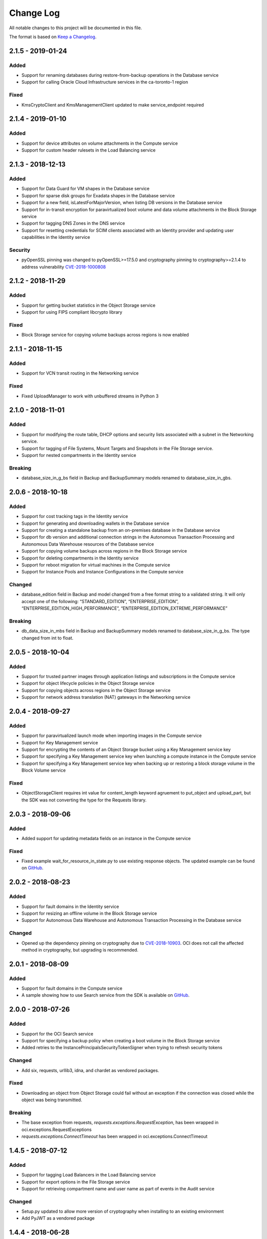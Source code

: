 Change Log
~~~~~~~~~~ 
All notable changes to this project will be documented in this file.

The format is based on `Keep a Changelog <http://keepachangelog.com/>`_.

====================
2.1.5 - 2019-01-24
====================

Added
-----
* Support for renaming databases during restore-from-backup operations in the Database service
* Support for calling Oracle Cloud Infrastructure services in the ca-toronto-1 region

Fixed
-----
* KmsCryptoClient and KmsManagementClient updated to make service_endpoint required

====================
2.1.4 - 2019-01-10
====================

Added
-----
* Support for device attributes on volume attachments in the Compute service
* Support for custom header rulesets in the Load Balancing service

====================
2.1.3 - 2018-12-13
====================

Added
-----
* Support for Data Guard for VM shapes in the Database service
* Support for sparse disk groups for Exadata shapes in the Database service
* Support for a new field, isLatestForMajorVersion, when listing DB versions in the Database service
* Support for in-transit encryption for paravirtualized boot volume and data volume attachments in the Block Storage service
* Support for tagging DNS Zones in the DNS service
* Support for resetting credentials for SCIM clients associated with an Identity provider and updating user capabilities in the Identity service

Security
-------
* pyOpenSSL pinning was changed to pyOpenSSL>=17.5.0 and cryptography pinning to cryptography>=2.1.4 to address vulnerability `CVE-2018-1000808 <https://nvd.nist.gov/vuln/detail/CVE-2018-1000808>`__

====================
2.1.2 - 2018-11-29
====================

Added
-----
* Support for getting bucket statistics in the Object Storage service
* Support for using FIPS compliant libcrypto library

Fixed
-----
* Block Storage service for copying volume backups across regions is now enabled

====================
2.1.1 - 2018-11-15
====================

Added
-----
* Support for VCN transit routing in the Networking service

Fixed
-----
* Fixed UploadManager to work with unbuffered streams in Python 3

====================
2.1.0 - 2018-11-01
====================

Added
-----
* Support for modifying the route table, DHCP options and security lists associated with a subnet in the Networking service.
* Support for tagging of File Systems, Mount Targets and Snapshots in the File Storage service.
* Support for nested compartments in the Identity service

Breaking
--------
* database_size_in_g_bs field in Backup and BackupSummary models renamed to database_size_in_gbs.

====================
2.0.6 - 2018-10-18
====================

Added
-----
* Support for cost tracking tags in the Identity service
* Support for generating and downloading wallets in the Database service
* Support for creating a standalone backup from an on-premises database in the Database service
* Support for db version and additional connection strings in the Autonomous Transaction Processing and Autonomous Data Warehouse resources of the Database service
* Support for copying volume backups across regions in the Block Storage service
* Support for deleting compartments in the Identity service
* Support for reboot migration for virtual machines in the Compute service
* Support for Instance Pools and Instance Configurations in the Compute service

Changed
-------
* database_edition field in Backup and model changed from a free format string to a validated string. It will only accept one of the following: “STANDARD_EDITION”, “ENTERPRISE_EDITION”, “ENTERPRISE_EDITION_HIGH_PERFORMANCE”, “ENTERPRISE_EDITION_EXTREME_PERFORMANCE”

Breaking
--------
* db_data_size_in_mbs field in Backup and BackupSummary models renamed to database_size_in_g_bs. The type changed from int to float.

====================
2.0.5 - 2018-10-04
====================

Added
-----
* Support for trusted partner images through application listings and subscriptions in the Compute service
* Support for object lifecycle policies in the Object Storage service
* Support for copying objects across regions in the Object Storage service
* Support for network address translation (NAT) gateways in the Networking service

====================
2.0.4 - 2018-09-27
====================

Added
-----
* Support for paravirtualized launch mode when importing images in the Compute service
* Support for Key Management service
* Support for encrypting the contents of an Object Storage bucket using a Key Management service key
* Support for specifying a Key Management service key when launching a compute instance in the Compute service
* Support for specifying a Key Management service key when backing up or restoring a block storage volume in the Block Volume service

Fixed
-----
* ObjectStorageClient requires int value for content_length keyword agruement to put_object and upload_part, but the SDK was not converting the type for the Requests library.

====================
2.0.3 - 2018-09-06
====================

Added
-----
* Added support for updating metadata fields on an instance in the Compute service

Fixed
-----
* Fixed example wait_for_resource_in_state.py to use existing response objects.  The updated example can be found on `GitHub <https://github.com/oracle/oci-python-sdk/blob/master/examples/wait_for_resource_in_state.py>`__.

====================
2.0.2 - 2018-08-23
====================

Added
-----
* Support for fault domains in the Identity service
* Support for resizing an offline volume in the Block Storage service
* Support for Autonomous Data Warehouse and Autonomous Transaction Processing in the Database service

Changed
-------
* Opened up the dependency pinning on cryptography due to `CVE-2018-10903 <https://nvd.nist.gov/vuln/detail/CVE-2018-10903>`__.  OCI does not call the affected method in cryptography, but upgrading is recommended.

====================
2.0.1 - 2018-08-09
====================

Added
-----
* Support for fault domains in the Compute service
* A sample showing how to use Search service from the SDK is available on `GitHub <https://github.com/oracle/oci-python-sdk/blob/master/examples/search_example.py>`__.

====================
2.0.0 - 2018-07-26
====================

Added
-----
* Support for the OCI Search service
* Support for specifying a backup policy when creating a boot volume in the Block Storage service
* Added retries to the InstancePrincipalsSecurityTokenSigner when trying to refresh security tokens

Changed
-------
* Add six, requests, urllib3, idna, and chardet as vendored packages.

Fixed
-----
* Downloading an object from Object Storage could fail without an exception if the connection was closed while the object was being transmitted.

Breaking
--------
* The base exception from requests, `requests.exceptions.RequestException`, has been wrapped in oci.exceptions.RequestExceptions
* `requests.exceptions.ConnectTimeout` has been wrapped in oci.exceptions.ConnectTimeout

====================
1.4.5 - 2018-07-12
====================

Added
-----
* Support for tagging Load Balancers in the Load Balancing service
* Support for export options in the File Storage service
* Support for retrieving compartment name and user name as part of events in the Audit service

Changed
-------
* Setup.py updated to allow more version of cryptography when installing to an existing environment
* Add PyJWT as a vendored package


====================
1.4.4 - 2018-06-28
====================

Added
-----
* Support for service gateway management in the Networking service
* Support for backup and clone of boot volumes in the Block Storage service

Changed
-------
* Setup.py changed to allow more versions of pytz and python-dateutil packages when installing to an existing environment

====================
1.4.3 - 2018-06-14
====================

Added
-----
* Support for the Container Engine service

  * A sample showing how to use this service from the SDK is available on `GitHub <https://github.com/oracle/oci-python-sdk/blob/master/examples/container_engine.py>`__.

Fixed
-------
* Add dependency to idna >=2.5,<2.7 since cryptography and requests both have a dependency on the library and pip can install a version that is incompatable with requests.

====================
1.4.2 - 2018-06-14
====================

This version was removed from PyPi due to a potential dependency conflict between cryptography and requests.

* Support for the Container Engine service

  * A sample showing how to use this service from the SDK is available on `GitHub <https://github.com/oracle/oci-python-sdk/blob/master/examples/container_engine.py>`__.

====================
1.4.1 - 2018-05-31
====================

Added
-----
* Support for the "soft shutdown" instance action in the Compute service
* Support for Auth Token management in the Identity service

Changed
-------
* Bumped required version of python-dateutil to 2.7.3

====================
1.4.0 - 2018-05-17
====================

Added
-----
* Support for launching a database system from a backup in the Database service
* Support for backup or clone of multiple volumes at once using volume groups in the Block Storage service
* Support for tagging virtual cloud network resources in the Networking service
* Support for specifying the PARAVIRTUALIZED remote volume type when creating a virtual image or launching a new instance in the Compute service
* Example to retrieve network information for an instance which can be found on `Github <https://github.com/oracle/oci-python-sdk/blob/master/examples/get_all_instance_ip_addresses_and_dns_info.py>`__.

Changed
-------
* Added retrieving and setting the home region to the user_crud.py example which can be found on `Github <https://github.com/oracle/oci-python-sdk/blob/master/examples/user_crud.py>`__.

Breaking
--------
* In ``FileStorageClient.list_exports`` the ``compartment_id`` parameter has moved from a positional to a keyword argument.  This requires a code change as a v1.3.x call would look like: ``file_storage_client.list_exports('ocid1....')`` but in v1.4.x+ it would look like ``file_storage_client.list_exports(compartment_id='ocid1....')``

====================
1.3.20 - 2018-05-03
====================

Added
-----
* Support for returning names for events in the Audit service
* Support for multiple hostnames per listener in the Load Balancing service
* Helper function for Base64-ing scripts for user_data in launch instance options

  * An example of Base64-ing scripts for user_data can be found on `GitHub <https://github.com/oracle/oci-python-sdk/blob/master/examples/launch_instance_example.py>`__.

Changed
-------
* Add httpsig_cffi as a vendored package

Fixed
-----
* Multipart object put resume to account when final part is less than part size

====================
1.3.19 - 2018-04-19
====================

Added
-----
* Support for tagging ``DbSystem`` and ``Database`` resources in the Database Service
* Support for filtering by ``DbSystemId`` in ``ListDbVersions`` operation in Database Service
* Support for composite operations that provide convenience methods for operations that can be chained together (e.g. launching an instance and waiting for it to enter the RUNNING state)

  * An example on how to perform these operations can be found on `GitHub <https://github.com/oracle/oci-python-sdk/blob/master/examples/composite_operations_example.py>`__.


====================
1.3.18 - 2018-04-05
====================

Added
-----
* Added Python 3.6 as a supported Python version

Fixed
------
* Python API reference documentation improvements


====================
1.3.17 - 2018-03-26
====================

Added
------
* Added support for remote VCN peering across regions

  * An example on how to perform these operations can be found on `GitHub <https://github.com/oracle/oci-python-sdk/blob/master/examples/remote_peering_connection_example.py>`__.

* Added support for calling Oracle Cloud Infrastructure services in the uk-london-1 (LHR) region


====================
1.3.16 - 2018-03-08
====================

Added
-----
* Added support for the Email Service

  * An example on using the Email Service can be found on `GitHub <https://github.com/oracle/oci-python-sdk/blob/master/examples/email_service_example.py>`__.

* Added support for SMTP credentials in the Identity Service

  * An example on managing SMTP credentials can be found on `GitHub <https://github.com/oracle/oci-python-sdk/blob/master/examples/email_service_example.py>`__.

* Added support for paravirtualized volume attachments in Core Services

  * An example on using volume attachments can be found on `GitHub <https://github.com/oracle/oci-python-sdk/blob/master/examples/volume_attachment_example.py>`__.

* Added support for variable size boot volumes in Core Services

====================
1.3.15 - 2018-02-22
====================

Added
-----
* Support for File Storage Service

  * An example on using the File Storage Service can be found on `GitHub <https://github.com/oracle/oci-python-sdk/blob/master/examples/file_storage_example.py>`__.

* Added support for tagging Bucket resources in the Object Storage Service

  * An example on tagging buckets can be found on `GitHub <https://github.com/oracle/oci-python-sdk/blob/master/examples/object_storage_bucket_tagging_example.py>`__.

* Added support  for specifying a restore period for archived objects in the ``RestoreObjects`` operation of the Object Storage service.

  * An example on using archive storage can be found on `GitHub <https://github.com/oracle/oci-python-sdk/blob/master/examples/object_storage_archive_example.py>`__.

====================
1.3.14 - 2018-02-08
====================

Added
-----
* Support for Domain Name System Service

  * An example on using the Domain Name System Service can be found on `GitHub <https://github.com/oracle/oci-python-sdk/blob/master/examples/dns_service_example.py>`_.

* Support for reserved public IPs in Virtual Networking Service

  * An example on using this functionality can be found on `GitHub <https://github.com/oracle/oci-python-sdk/blob/master/examples/reserved_public_ip_example.py>`_.

* Support for path route sets in Load Balancing Service

  * An example on using this functionality can be found on `GitHub <https://github.com/oracle/oci-python-sdk/blob/master/examples/load_balancer_path_route_sets_example.py>`_.

* Support for automated and policy-based backups, read-only volume attachments, and incremental backups in Block Storage Service

  * An example on using policy-based backups can be found on `GitHub <https://github.com/oracle/oci-python-sdk/blob/master/examples/volume_backup_policy_example.py>`_.

* Support for filtering by ``backupId`` in ``ListDbSystems`` operation in Database Service

====================
1.3.13 - 2018-01-25
====================

Added
-----
* Support for using the ``ObjectReadWithoutList`` public access type when creating and updating buckets
* Support for dynamic groups in Identity Service
* Support for instance principals authentication when calling OCI services. An example of how to use instance principals authentication can be found on `GitHub <https://github.com/oracle/oci-python-sdk/blob/master/examples/instance_principals_examples.py>`_.
* Support for configuring idle timeout for listeners in Load Balancer Service
* Support for VNC console connections in Compute Service

====================
1.3.12 - 2018-01-11
====================

Added
-----
* Support for tagging:

  * Support for creating, updating, retrieving and listing tags and tag namespaces (these operations can be found in Identity Service)
  * Support for adding freeform and defined tags to resources in Core Services (Networking, Compute, and Block Volume) and Identity Service
  * An example on using tagging can be found on `GitHub <https://github.com/oracle/oci-python-sdk/blob/master/examples/tagging.py>`_.

* Support for bringing your own custom image for emulation mode virtual machines in Compute Service
* Added the ``oci.pagination`` module, which contains convenience functions so that you don't have to manually deal with page tokens when using list operations. See the `documentation <https://oracle-cloud-infrastructure-python-sdk.readthedocs.io/en/latest/pagination.html>`_ for more information

Changed
-------
* Upgraded cryptography dependency to 2.1.3

  * Added dependency on pyOpenSSL <= 17.4.0 as the minimum cryptography version for pyOpenSSL 17.5.0 is 2.1.4

* Upgraded six dependency to 1.11.0
* Ugraded requests dependency to 2.18.4

====================
1.3.11 - 2017-12-11
====================

Added
-----
* Support for public peering for FastConnect
* Support for specifying an authorized entity name in a Letter of Authority
* Support for showing a list of bandwidth shapes for a specific provider (the ``list_fast_connect_provider_virtual_circuit_bandwidth_shapes`` in ``VirtualNetworkClient``)

Changed
-------
* Audit events now have a ``response_payload`` attribute which contains metadata of interest. For example, the OCID of a resource

Deprecated
-----------
* The ``list_virtual_circuit_bandwidth_shapes`` operation in ``VirtualNetworkClient`` has been deprecated. Use the ``list_fast_connect_provider_virtual_circuit_bandwidth_shapes`` operation instead
* When using ``CreateVirtualCircuitDetails``, supplying a ``provider_name`` is deprecated and ``provider_service_id`` should be used instead

====================
1.3.10 - 2017-11-27
====================

Added
-----
* Support for initializing model objects from keyword arguments
* Support for VCN to VCN peering within the same region
* Support for sorting and filtering in list APIs in Load Balancing service
* Support for user managed boot volumes
* Support for using a second physical NIC when attaching VNICs on X7 Bare Metal instances

Fixed
-----
* Model types now check the data types of their attributes prior to data being serialized and sent to the service
* When opc_request_id is specified as a parameter, it is no longer overwritten with a SDK-generated value

====================
1.3.9 - 2017-11-02
====================

Added
-----
* Support for the Audit service
* Support for archive storage tier, object rename and namespace metadata in Object Storage service
* Support for fast clones of volumes in Block Storage service
* Support for backup and restore in Database service
* Support for sorting and filtering in list APIs in Core Services
* Support for passing explicit None values to service operations. Consult the *Passing explicit Null/None values* section of the `docs <https://oracle-cloud-infrastructure-python-sdk.readthedocs.io>`_ for more information.
* Support for supplying private key contents through the 'key_content' config field

Changed
-------
* Upgraded cryptography dependency to 1.9.
* Minimum version of Mac OS supported is now 10.8

====================
1.3.8 - 2017-10-12
====================

Deprecated
----------
* Creating block volumes and specifying the size in MBs is deprecated. Instead, the new size_in_gbs field should be used to specify the volume size in GBs.

Added
-----
* Support for creating block volumes and specifying the size in GBs.
* Support in UploadManager for handling piped input.
* Support for adding and updating display names for captured instance serial console data.
* Support for VNIC source/destination checks.
* Support for new Database service features: VM DBs, Bring Your Own License, and Data Guard.
* Support for the FRA (eu-frankfurt-1) region.

Changed
-------
* The size of block volumes and volume backups is specified in GBs as well as MBs.

====================
1.3.7 - 2017-09-11
====================

Deprecated
----------
* The top level namespace / package name has been changed from oraclebmc to oci. The oraclebmc package is deprecated and will no longer be maintained starting March 2018. Please upgrade to the oci package to avoid interruption at that time. More info is available `here <http://oracle-cloud-infrastructure-python-sdk.readthedocs.io/en/latest/backward-compatibility.html>`_.
* The default configuration file location has been changed from ~/.oraclebmc/config to ~/.oci/config. The old location still works if the file at the new location does not exist.

Added
-----
* Support for the Database service
* Support for instance console connections
* Support for the Load Balancer Health Status API
* Support for Compartment renaming
* Support for managing customer secret keys

Changed
-------
* The default configuration file location is now ~/.oci/config

====================
1.3.6 - 2017-08-10
====================

Added
-------
* Documentation for UploadManager.

Changed
-------
* Upgraded cryptography dependency to 1.8.2.

====================
1.3.5 - 2017-07-20
====================

Added
-------
* Support for VCN multi-VNIC operations.
* Support for VCN secondary IP operations.
* Support for compute image import/export operations.

====================
 1.3.4 - 2017-06-16
====================

Fixed
-------

* Fixed bug in support for load balancing service.

====================
 1.3.3 - 2017-06-09
====================

Added
-------

* An UploadManager class to better support large object uploads through multipart and parallel operations.
* Support for object storage pre-authenticated requests and public buckets.
* Support for load balancing service.
* Support for nested instance metadata operations.

====================
 1.3.2 - 2017-05-18
====================

Added
-------

* Support for VCN private subnets using the prohibit_public_ip_on_vnic parameter on oci.core.VirtualNetworkClient.create_subnet.
* Support for FastConnect
* Support for list_regions and region subscription operations
* First class support for new IAD region

Fixed
-------

* For manually created configs (not from a file), use default values for optional fields that are not present (`GitHub issue <https://github.com/oracle/bmcs-python-sdk/issues/13>`_)
* Updated parsing of 'region' config value to enable better support for unrecognized regions

====================
 1.3.1 - 2017-04-27
====================

Changed
-------

* No longer throwing exceptions for unrecognized enum values returned by services.  Any unrecognized enum value returned by a service will be mapped to 'UNKNOWN_ENUM_VALUE'.

====================
 1.3.0 - 2017-04-06
====================

Added
-------

* Support for DHCP Search Domain Option.
* Support for ComputeClient.get_windows_instance_initial_credentials.

====================
 1.2.0 - 2017-03-28
====================

Fixed
-------

* Allow service responses to deserialize to base classes when unknown subtypes are returned. Previously this would result in an exception.

Added
-------

* Support hostnames for instances and DNS labels for VCNs and subnets.

====================
 1.1.2 - 2017-03-16
====================

Changed
-------

* Updated cryptography version to 1.8.1

====================
 1.1.1 - 2017-02-23
====================

Added
-------

* Support for iPXE script parameter to launch_instance operation
* Support for stateless security list rules

====================
 1.1.0 - 2017-02-03
====================

Added
-------

* Support added for Core Services:

  * Block Storage
  * Compute
  * Virtual Network

====================
 1.0.0 - 2017-01-17
====================


Added
-------

* Initial Release
* Support added for Identity Service, Object Storage Service
